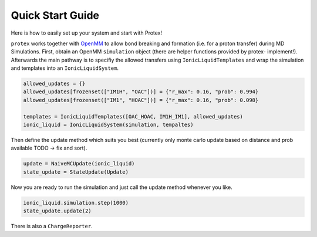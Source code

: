 .. _Quick-Start-Guide:

Quick Start Guide
=================

Here is how to easily set up your system and start with Protex!

``protex`` works together with `OpenMM <https://openmm.org>`_ to allow bond breaking and formation (i.e. for a proton transfer) during MD Simulations.
First, obtain an OpenMM ``simulation`` object (there are helper functions provided by protex- implement!).
Afterwards the main pathway is to specifiy the allowed transfers using ``IonicLiquidTemplates`` and wrap the simulation and templates into an ``IonicLiquidSystem``.

.. code-block:: python

    allowed_updates = {}
    allowed_updates[frozenset(["IM1H", "OAC"])] = {"r_max": 0.16, "prob": 0.994}
    allowed_updates[frozenset(["IM1", "HOAC"])] = {"r_max": 0.16, "prob": 0.098}

    templates = IonicLiquidTemplates([OAC_HOAC, IM1H_IM1], allowed_updates)
    ionic_liquid = IonicLiquidSystem(simulation, tempaltes)

Then define the update method which suits you best (currently only monte carlo update based on distance and prob available TODO -> fix and sort). 

.. code-block:: python

    update = NaiveMCUpdate(ionic_liquid)
    state_update = StateUpdate(Update)

Now you are ready to run the simulation and just call the update method whenever you like.

.. code-block:: python

    ionic_liquid.simulation.step(1000)
    state_update.update(2)

There is also a ``ChargeReporter``.